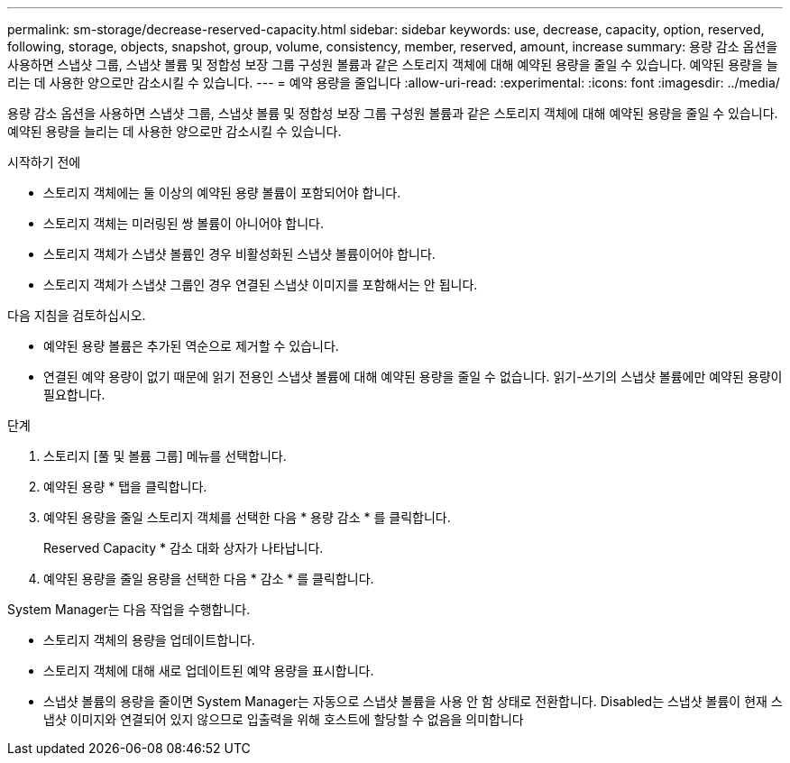 ---
permalink: sm-storage/decrease-reserved-capacity.html 
sidebar: sidebar 
keywords: use, decrease, capacity, option, reserved, following, storage, objects, snapshot, group, volume, consistency, member, reserved, amount, increase 
summary: 용량 감소 옵션을 사용하면 스냅샷 그룹, 스냅샷 볼륨 및 정합성 보장 그룹 구성원 볼륨과 같은 스토리지 객체에 대해 예약된 용량을 줄일 수 있습니다. 예약된 용량을 늘리는 데 사용한 양으로만 감소시킬 수 있습니다. 
---
= 예약 용량을 줄입니다
:allow-uri-read: 
:experimental: 
:icons: font
:imagesdir: ../media/


[role="lead"]
용량 감소 옵션을 사용하면 스냅샷 그룹, 스냅샷 볼륨 및 정합성 보장 그룹 구성원 볼륨과 같은 스토리지 객체에 대해 예약된 용량을 줄일 수 있습니다. 예약된 용량을 늘리는 데 사용한 양으로만 감소시킬 수 있습니다.

.시작하기 전에
* 스토리지 객체에는 둘 이상의 예약된 용량 볼륨이 포함되어야 합니다.
* 스토리지 객체는 미러링된 쌍 볼륨이 아니어야 합니다.
* 스토리지 객체가 스냅샷 볼륨인 경우 비활성화된 스냅샷 볼륨이어야 합니다.
* 스토리지 객체가 스냅샷 그룹인 경우 연결된 스냅샷 이미지를 포함해서는 안 됩니다.


다음 지침을 검토하십시오.

* 예약된 용량 볼륨은 추가된 역순으로 제거할 수 있습니다.
* 연결된 예약 용량이 없기 때문에 읽기 전용인 스냅샷 볼륨에 대해 예약된 용량을 줄일 수 없습니다. 읽기-쓰기의 스냅샷 볼륨에만 예약된 용량이 필요합니다.


.단계
. 스토리지 [풀 및 볼륨 그룹] 메뉴를 선택합니다.
. 예약된 용량 * 탭을 클릭합니다.
. 예약된 용량을 줄일 스토리지 객체를 선택한 다음 * 용량 감소 * 를 클릭합니다.
+
Reserved Capacity * 감소 대화 상자가 나타납니다.

. 예약된 용량을 줄일 용량을 선택한 다음 * 감소 * 를 클릭합니다.


System Manager는 다음 작업을 수행합니다.

* 스토리지 객체의 용량을 업데이트합니다.
* 스토리지 객체에 대해 새로 업데이트된 예약 용량을 표시합니다.
* 스냅샷 볼륨의 용량을 줄이면 System Manager는 자동으로 스냅샷 볼륨을 사용 안 함 상태로 전환합니다. Disabled는 스냅샷 볼륨이 현재 스냅샷 이미지와 연결되어 있지 않으므로 입출력을 위해 호스트에 할당할 수 없음을 의미합니다

